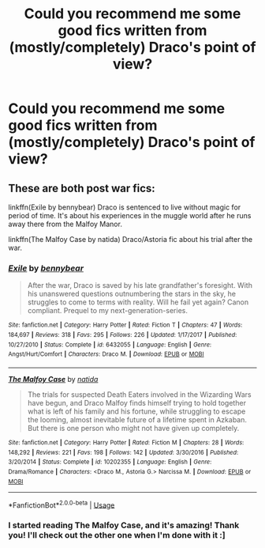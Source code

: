 #+TITLE: Could you recommend me some good fics written from (mostly/completely) Draco's point of view?

* Could you recommend me some good fics written from (mostly/completely) Draco's point of view?
:PROPERTIES:
:Author: fisumisu
:Score: 0
:DateUnix: 1550713289.0
:DateShort: 2019-Feb-21
:FlairText: Fic Search
:END:

** These are both post war fics:

linkffn(Exile by bennybear) Draco is sentenced to live without magic for period of time. It's about his experiences in the muggle world after he runs away there from the Malfoy Manor.

linkffn(The Malfoy Case by natida) Draco/Astoria fic about his trial after the war.
:PROPERTIES:
:Author: dehue
:Score: 5
:DateUnix: 1550716631.0
:DateShort: 2019-Feb-21
:END:

*** [[https://www.fanfiction.net/s/6432055/1/][*/Exile/*]] by [[https://www.fanfiction.net/u/833356/bennybear][/bennybear/]]

#+begin_quote
  After the war, Draco is saved by his late grandfather's foresight. With his unanswered questions outnumbering the stars in the sky, he struggles to come to terms with reality. Will he fail yet again? Canon compliant. Prequel to my next-generation-series.
#+end_quote

^{/Site/:} ^{fanfiction.net} ^{*|*} ^{/Category/:} ^{Harry} ^{Potter} ^{*|*} ^{/Rated/:} ^{Fiction} ^{T} ^{*|*} ^{/Chapters/:} ^{47} ^{*|*} ^{/Words/:} ^{184,697} ^{*|*} ^{/Reviews/:} ^{318} ^{*|*} ^{/Favs/:} ^{295} ^{*|*} ^{/Follows/:} ^{226} ^{*|*} ^{/Updated/:} ^{1/17/2017} ^{*|*} ^{/Published/:} ^{10/27/2010} ^{*|*} ^{/Status/:} ^{Complete} ^{*|*} ^{/id/:} ^{6432055} ^{*|*} ^{/Language/:} ^{English} ^{*|*} ^{/Genre/:} ^{Angst/Hurt/Comfort} ^{*|*} ^{/Characters/:} ^{Draco} ^{M.} ^{*|*} ^{/Download/:} ^{[[http://www.ff2ebook.com/old/ffn-bot/index.php?id=6432055&source=ff&filetype=epub][EPUB]]} ^{or} ^{[[http://www.ff2ebook.com/old/ffn-bot/index.php?id=6432055&source=ff&filetype=mobi][MOBI]]}

--------------

[[https://www.fanfiction.net/s/10202355/1/][*/The Malfoy Case/*]] by [[https://www.fanfiction.net/u/1762480/natida][/natida/]]

#+begin_quote
  The trials for suspected Death Eaters involved in the Wizarding Wars have begun, and Draco Malfoy finds himself trying to hold together what is left of his family and his fortune, while struggling to escape the looming, almost inevitable future of a lifetime spent in Azkaban. But there is one person who might not have given up completely.
#+end_quote

^{/Site/:} ^{fanfiction.net} ^{*|*} ^{/Category/:} ^{Harry} ^{Potter} ^{*|*} ^{/Rated/:} ^{Fiction} ^{M} ^{*|*} ^{/Chapters/:} ^{28} ^{*|*} ^{/Words/:} ^{148,292} ^{*|*} ^{/Reviews/:} ^{221} ^{*|*} ^{/Favs/:} ^{198} ^{*|*} ^{/Follows/:} ^{142} ^{*|*} ^{/Updated/:} ^{3/30/2016} ^{*|*} ^{/Published/:} ^{3/20/2014} ^{*|*} ^{/Status/:} ^{Complete} ^{*|*} ^{/id/:} ^{10202355} ^{*|*} ^{/Language/:} ^{English} ^{*|*} ^{/Genre/:} ^{Drama/Romance} ^{*|*} ^{/Characters/:} ^{<Draco} ^{M.,} ^{Astoria} ^{G.>} ^{Narcissa} ^{M.} ^{*|*} ^{/Download/:} ^{[[http://www.ff2ebook.com/old/ffn-bot/index.php?id=10202355&source=ff&filetype=epub][EPUB]]} ^{or} ^{[[http://www.ff2ebook.com/old/ffn-bot/index.php?id=10202355&source=ff&filetype=mobi][MOBI]]}

--------------

*FanfictionBot*^{2.0.0-beta} | [[https://github.com/tusing/reddit-ffn-bot/wiki/Usage][Usage]]
:PROPERTIES:
:Author: FanfictionBot
:Score: 1
:DateUnix: 1550716671.0
:DateShort: 2019-Feb-21
:END:


*** I started reading The Malfoy Case, and it's amazing! Thank you! I'll check out the other one when I'm done with it :]
:PROPERTIES:
:Author: fisumisu
:Score: 1
:DateUnix: 1550749763.0
:DateShort: 2019-Feb-21
:END:
